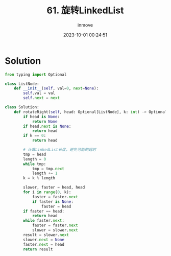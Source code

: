 #+TITLE: 61. 旋转LinkedList
#+DATE: 2023-10-01 00:24:51
#+DISPLAY: t
#+STARTUP: indent
#+OPTIONS: toc:10
#+AUTHOR: inmove
#+KEYWORDS: Leetcode LinkedList
#+CATEGORIES: Leetcode
#+DIFFICULTY: Medium

* Solution
#+begin_src python
  from typing import Optional

  class ListNode:
      def __init__(self, val=0, next=None):
          self.val = val
          self.next = next

  class Solution:
      def rotateRight(self, head: Optional[ListNode], k: int) -> Optional[ListNode]:
          if head is None:
              return None
          if head.next is None:
              return head
          if k == 0:
              return head

          # 计算LinkedList长度，避免可能的超时
          tmp = head
          length = 0
          while tmp:
              tmp = tmp.next
              length += 1
          k = k % length

          slower, faster = head, head
          for i in range(0, k):
              faster = faster.next
              if faster is None:
                  faster = head
          if faster == head:
              return head
          while faster.next:
              faster = faster.next
              slower = slower.next
          result = slower.next
          slower.next = None
          faster.next = head
          return result

#+end_src
